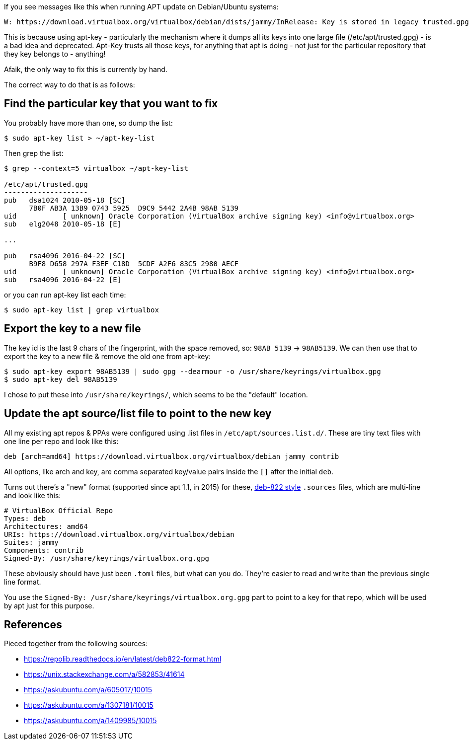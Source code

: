 :title: Fixing apt: Key is stored in legacy trusted.gpg keyring Warnings
:slug: fixing-apt-key-is-stored-in-legacy-trustedgpg-keyring-warnings
:date: 2022-12-03 07:56:18-08:00
:tags: til,linux,apt,debian
:category: tech
:meta_description: How apy keys work, what .source files are and how to fix Key is stored in legacy trusted.gpg keyring Warnings

If you see messages like this when running APT update on Debian/Ubuntu systems:

[source,plain]
----
W: https://download.virtualbox.org/virtualbox/debian/dists/jammy/InRelease: Key is stored in legacy trusted.gpg keyring (/etc/apt/trusted.gpg), see the DEPRECATION section in apt-key(8) for details.
----

This is because using apt-key - particularly the mechanism where it dumps all its keys into one large file (/etc/apt/trusted.gpg) - is a bad idea and deprecated. Apt-Key trusts all those keys, for anything that apt is doing - not just for the particular repository that they key belongs to - anything!

Afaik, the only way to fix this is currently by hand.

The correct way to do that is as follows:

== Find the particular key that you want to fix

You probably have more than one, so dump the list:

[source,console]
----
$ sudo apt-key list > ~/apt-key-list
----

Then grep the list:

[source,console]
----
$ grep --context=5 virtualbox ~/apt-key-list

/etc/apt/trusted.gpg
--------------------
pub   dsa1024 2010-05-18 [SC]
      7B0F AB3A 13B9 0743 5925  D9C9 5442 2A4B 98AB 5139
uid           [ unknown] Oracle Corporation (VirtualBox archive signing key) <info@virtualbox.org>
sub   elg2048 2010-05-18 [E]

...

pub   rsa4096 2016-04-22 [SC]
      B9F8 D658 297A F3EF C18D  5CDF A2F6 83C5 2980 AECF
uid           [ unknown] Oracle Corporation (VirtualBox archive signing key) <info@virtualbox.org>
sub   rsa4096 2016-04-22 [E]

----

or you can run apt-key list each time:

[source,console]
----
$ sudo apt-key list | grep virtualbox
----


== Export the key to a new file

The key id is the last 9 chars of the fingerprint, with the space removed, so: `98AB 5139` -> `98AB5139`.
We can then use that to export the key to a new file & remove the old one from apt-key:

[source,console]
----
$ sudo apt-key export 98AB5139 | sudo gpg --dearmour -o /usr/share/keyrings/virtualbox.gpg
$ sudo apt-key del 98AB5139
----

I chose to put these into `/usr/share/keyrings/`, which seems to be the "default" location.

== Update the apt source/list file to point to the new key

All my existing apt repos & PPAs were configured using .list files in `/etc/apt/sources.list.d/`. These are tiny text files with one line per repo and look like this:

[source,deb]
----
deb [arch=amd64] https://download.virtualbox.org/virtualbox/debian jammy contrib
----

All options, like arch and key, are comma separated key/value pairs inside the `[]` after the initial `deb`.

Turns out there's a "new" format (supported since apt 1.1, in 2015) for these, https://manpages.debian.org/stretch/apt/sources.list.5.en.html#DEB822-STYLE_FORMAT[deb-822 style] `.sources` files, which are multi-line and look like this:

[source,deb822]
----
# VirtualBox Official Repo
Types: deb
Architectures: amd64
URIs: https://download.virtualbox.org/virtualbox/debian
Suites: jammy
Components: contrib
Signed-By: /usr/share/keyrings/virtualbox.org.gpg
----

These obviously should have just been `.toml` files, but what can you do. They're easier to read and write than the previous single line format.

You use the `Signed-By: /usr/share/keyrings/virtualbox.org.gpg` part to point to a key for that repo, which will be used by apt just for this purpose.


== References

Pieced together from the following sources:

* https://repolib.readthedocs.io/en/latest/deb822-format.html
* https://unix.stackexchange.com/a/582853/41614
* https://askubuntu.com/a/605017/10015
* https://askubuntu.com/a/1307181/10015
* https://askubuntu.com/a/1409985/10015
